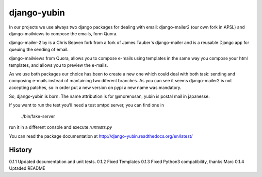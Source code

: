 django-yubin
============

In our projects we use always two django packages for dealing with email:
django-mailer2 (our own fork in APSL) and django-mailviews to compose the
emails, form Quora.

django-mailer-2 by is a Chris Beaven fork from a fork of
James Tauber's django-mailer and is a reusable Django app for queuing the sending of email.

django-mailviews from Quora, allows you to compose e-mails using templates in
the same way you compose your html templates, and allows you to preview the
e-mails.

As we use both packages our choice has been to create a new one which could deal
with both task: sending and composing e-mails instead of mantaining two diferent
branches. As you can see it seems django-mailer2 is not accepting patches, so in
order put a new version on pypi a new name was mandatory.

So, django-yubin is born. The name attribution is for @morenosan, yubin is
postal mail in japanesse.

If you want to run the test you'll need a test smtpd server, you can find one in

    ./bin/fake-server

run it in a different console and execute `runtests.py`

You can read the package documentation at http://django-yubin.readthedocs.org/en/latest/

History
-------

0.1.1       Updated documentation and unit tests.
0.1.2       Fixed Templates
0.1.3       Fixed Python3 compatibility, thanks Marc
0.1.4       Uptaded README 

